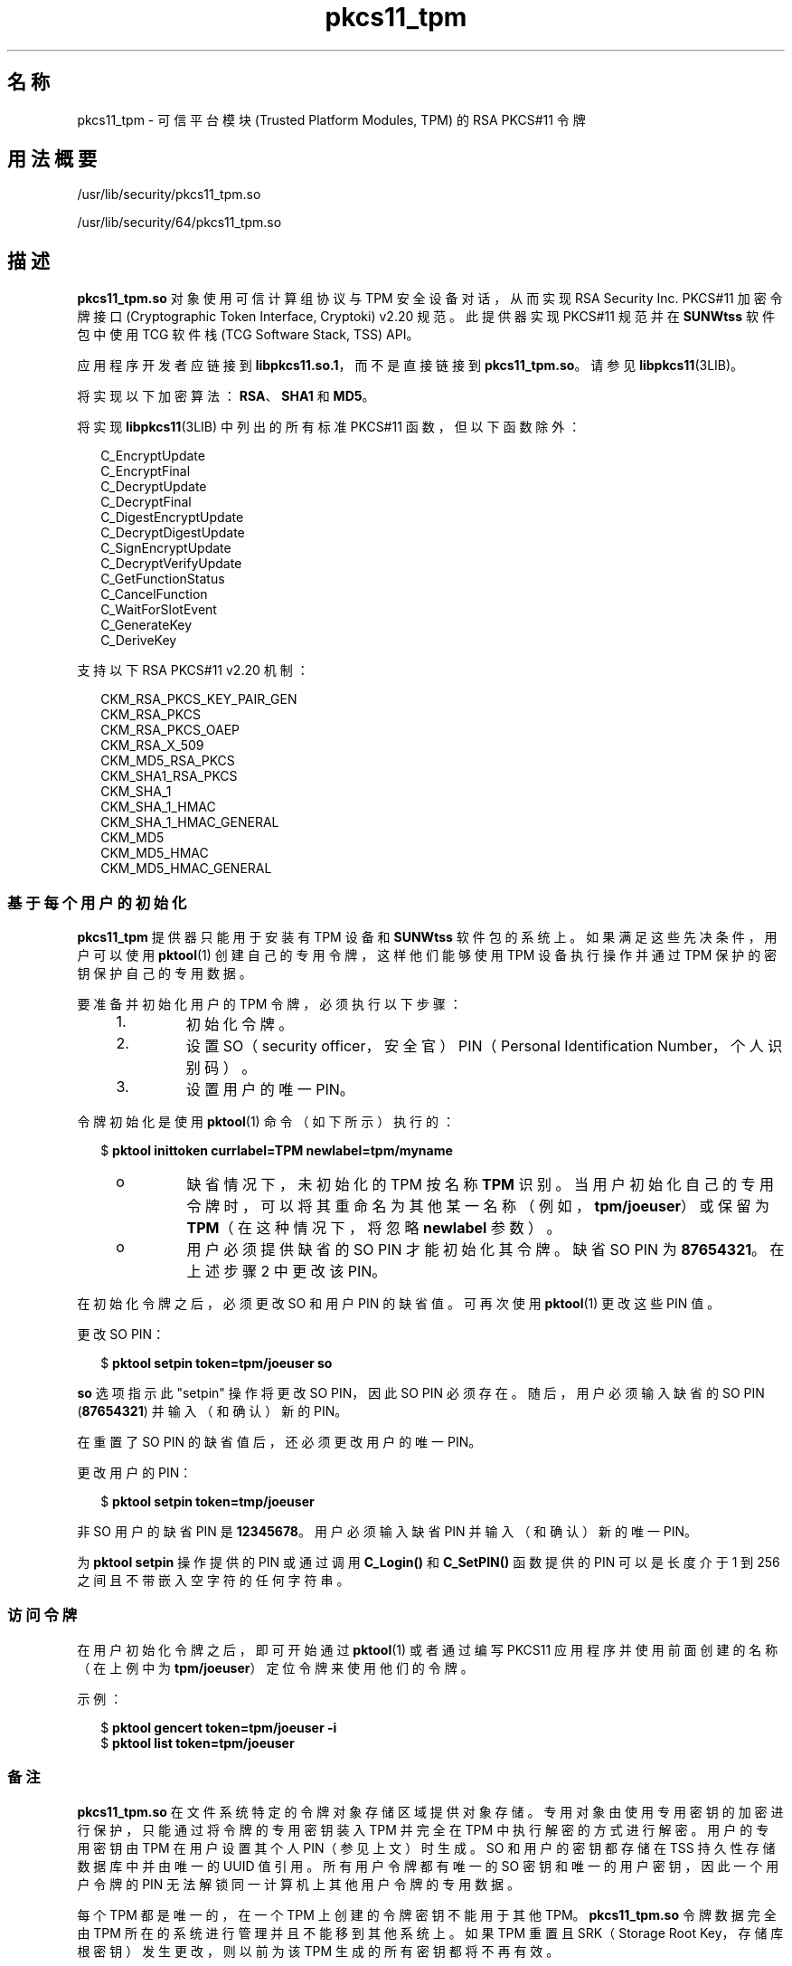 '\" te
.\" 版权所有 (c) 2006，2010，Oracle 和/或其附属公司。保留所有权利。
.TH pkcs11_tpm 5 "2010 年 10 月 25 日" "SunOS 5.11" "标准、环境和宏"
.SH 名称
pkcs11_tpm \- 可信平台模块 (Trusted Platform Modules, TPM) 的 RSA PKCS#11 令牌
.SH 用法概要
.LP
.nf
/usr/lib/security/pkcs11_tpm.so
.fi

.LP
.nf
/usr/lib/security/64/pkcs11_tpm.so
.fi

.SH 描述
.sp
.LP
\fBpkcs11_tpm.so\fR 对象使用可信计算组协议与 TPM 安全设备对话，从而实现 RSA Security Inc. PKCS#11 加密令牌接口 (Cryptographic Token Interface, Cryptoki) v2.20 规范。此提供器实现 PKCS#11 规范并在 \fBSUNWtss\fR 软件包中使用 TCG 软件栈 (TCG Software Stack, TSS) API。 
.sp
.LP
应用程序开发者应链接到 \fBlibpkcs11.so.1\fR，而不是直接链接到 \fBpkcs11_tpm.so\fR。请参见 \fBlibpkcs11\fR(3LIB)。
.sp
.LP
将实现以下加密算法：\fBRSA\fR、\fBSHA1\fR 和 \fBMD5\fR。
.sp
.LP
将实现 \fBlibpkcs11\fR(3LIB) 中列出的所有标准 PKCS#11 函数，但以下函数除外：
.sp
.in +2
.nf
C_EncryptUpdate
C_EncryptFinal
C_DecryptUpdate
C_DecryptFinal
C_DigestEncryptUpdate
C_DecryptDigestUpdate
C_SignEncryptUpdate
C_DecryptVerifyUpdate
C_GetFunctionStatus
C_CancelFunction
C_WaitForSlotEvent
C_GenerateKey
C_DeriveKey
.fi
.in -2
.sp

.sp
.LP
支持以下 RSA PKCS#11 v2.20 机制：
.sp
.in +2
.nf
CKM_RSA_PKCS_KEY_PAIR_GEN
CKM_RSA_PKCS
CKM_RSA_PKCS_OAEP
CKM_RSA_X_509
CKM_MD5_RSA_PKCS
CKM_SHA1_RSA_PKCS
CKM_SHA_1
CKM_SHA_1_HMAC
CKM_SHA_1_HMAC_GENERAL
CKM_MD5
CKM_MD5_HMAC
CKM_MD5_HMAC_GENERAL
.fi
.in -2
.sp

.SS "基于每个用户的初始化"
.sp
.LP
\fBpkcs11_tpm\fR 提供器只能用于安装有 TPM 设备和 \fBSUNWtss\fR 软件包的系统上。如果满足这些先决条件，用户可以使用\fBpktool\fR(1) 创建自己的专用令牌，这样他们能够使用 TPM 设备执行操作并通过 TPM 保护的密钥保护自己的专用数据。
.sp
.LP
要准备并初始化用户的 TPM 令牌，必须执行以下步骤：
.RS +4
.TP
1.
初始化令牌。
.RE
.RS +4
.TP
2.
设置 SO（security officer，安全官） PIN（Personal Identification Number，个人识别码）。
.RE
.RS +4
.TP
3.
设置用户的唯一 PIN。
.RE
.sp
.LP
令牌初始化是使用 \fBpktool\fR(1) 命令（如下所示）执行的：
.sp
.in +2
.nf
$ \fBpktool inittoken currlabel=TPM newlabel=tpm/myname\fR
.fi
.in -2
.sp

.RS +4
.TP
.ie t \(bu
.el o
缺省情况下，未初始化的 TPM 按名称 \fBTPM\fR 识别。当用户初始化自己的专用令牌时，可以将其重命名为其他某一名称（例如，\fBtpm/joeuser\fR）或保留为 \fBTPM\fR（在这种情况下，将忽略 \fBnewlabel\fR 参数）。
.RE
.RS +4
.TP
.ie t \(bu
.el o
用户必须提供缺省的 SO PIN 才能初始化其令牌。缺省 SO PIN 为 \fB87654321\fR。在上述步骤 2 中更改该 PIN。
.RE
.sp
.LP
在初始化令牌之后，必须更改 SO 和用户 PIN 的缺省值。可再次使用 \fBpktool\fR(1) 更改这些 PIN 值。
.sp
.LP
更改 SO PIN：
.sp
.in +2
.nf
$ \fBpktool setpin token=tpm/joeuser so\fR
.fi
.in -2
.sp

.sp
.LP
\fBso\fR 选项指示此 "setpin" 操作将更改 SO PIN，因此 SO PIN 必须存在。随后，用户必须输入缺省的 SO PIN (\fB87654321\fR) 并输入（和确认）新的 PIN。
.sp
.LP
在重置了 SO PIN 的缺省值后，还必须更改用户的唯一 PIN。
.sp
.LP
更改用户的 PIN：
.sp
.in +2
.nf
$ \fBpktool setpin token=tmp/joeuser\fR
.fi
.in -2
.sp

.sp
.LP
非 SO 用户的缺省 PIN 是 \fB12345678\fR。用户必须输入缺省 PIN 并输入（和确认）新的唯一 PIN。
.sp
.LP
为 \fBpktool\fR \fBsetpin\fR 操作提供的 PIN 或通过调用 \fBC_Login()\fR 和 \fBC_SetPIN()\fR 函数提供的 PIN 可以是长度介于 1 到 256 之间且不带嵌入空字符的任何字符串。
.SS "访问令牌"
.sp
.LP
在用户初始化令牌之后，即可开始通过 \fBpktool\fR(1) 或者通过编写 PKCS11 应用程序并使用前面创建的名称（在上例中为 \fBtpm/joeuser\fR）定位令牌来使用他们的令牌。
.sp
.LP
示例：
.sp
.in +2
.nf
$ \fBpktool gencert token=tpm/joeuser -i\fR
$ \fBpktool list token=tpm/joeuser\fR
.fi
.in -2
.sp

.SS "备注"
.sp
.LP
\fBpkcs11_tpm.so\fR 在文件系统特定的令牌对象存储区域提供对象存储。专用对象由使用专用密钥的加密进行保护，只能通过将令牌的专用密钥装入 TPM 并完全在 TPM 中执行解密的方式进行解密。用户的专用密钥由 TPM 在用户设置其个人 PIN（参见上文）时生成。SO 和用户的密钥都存储在 TSS 持久性存储数据库中并由唯一的 UUID 值引用。所有用户令牌都有唯一的 SO 密钥和唯一的用户密钥，因此一个用户令牌的 PIN 无法解锁同一计算机上其他用户令牌的专用数据。
.sp
.LP
每个 TPM 都是唯一的，在一个 TPM 上创建的令牌密钥不能用于其他 TPM。\fBpkcs11_tpm.so\fR 令牌数据完全由 TPM 所在的系统进行管理并且不能移到其他系统上。如果 TPM 重置且 SRK（Storage Root Key，存储库根密钥）发生更改，则以前为该 TPM 生成的所有密钥都将不再有效。
.sp
.LP
\fBpkcs11_tpm.so\fR 将创建一个专用工作区来管理每个已创建令牌的管理文件。缺省情况下，此区域创建为 \fB/var/tpm/pkcs11/$USERNAME\fR。不过，用户可以覆盖此区域，方法是在初始化或使用令牌之前设置 \fBPKCS11_TPM_DIR\fR 环境变量。
.SH 返回值
.sp
.LP
每个已实现函数的返回值都在 RSA PKCS#11 v2.20 规范中定义和列出。请参见 \fBhttp://www.rsasecurity.com\fR。
.SH 文件
.sp
.ne 2
.mk
.na
\fB\fB/var/tpm/pkcs11/USERNAME\fR\fR
.ad
.sp .6
.RS 4n
用户的缺省令牌对象存储。
.RE

.sp
.ne 2
.mk
.na
\fB\fB${PKCS11_TPM_DIR}\fR\fR
.ad
.sp .6
.RS 4n
备用令牌对象存储。
.RE

.SH 属性
.sp
.LP
有关以下属性的说明，请参见 \fBattributes\fR(5)：
.sp

.sp
.TS
tab() box;
cw(2.75i) |cw(2.75i) 
lw(2.75i) |lw(2.75i) 
.
属性类型属性值
_
接口稳定性Committed（已确定）
_
MT 级别T{
MT-Safe with Exceptions（多线程安全，但存在异常）（参见下文）
T}
_
标准 PKCS#11 v2.20
.TE

.sp
.LP
多线程安全属性的异常记录在 RSA PKCS#11 v2.20 的第 6.6.2 节中。
.SH 另请参见
.sp
.LP
\fBpktool\fR(1)、\fBcryptoadm\fR(1M)、\fBlibpkcs11\fR(3LIB)、\fBattributes\fR(5)
.sp
.LP
TCG 软件栈 (TCG Software Stack, TSS) 规范 https://www.trustedcomputinggroup.org/specs/TSS（截至出版日期）
.sp
.LP
RSA PKCS#11 v2.20, http://www.rsasecurity.com 
